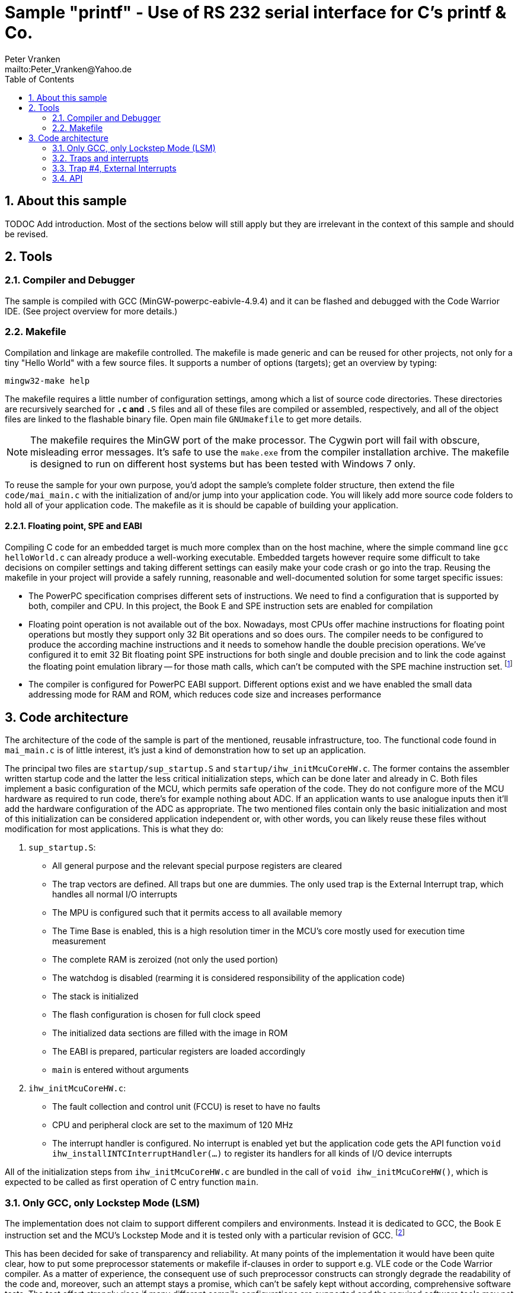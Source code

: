 = Sample "printf" - Use of RS 232 serial interface for C's printf & Co.
:Author:    Peter Vranken
:Email:     mailto:Peter_Vranken@Yahoo.de
:Revision:  1
:toc:       left
:numbered:

== About this sample

TODOC Add introduction. Most of the sections below will still apply but
they are irrelevant in the context of this sample and should be revised.

== Tools

=== Compiler and Debugger

The sample is compiled with GCC (MinGW-powerpc-eabivle-4.9.4) and it can
be flashed and debugged with the Code Warrior IDE. (See project overview
for more details.)

=== Makefile

Compilation and linkage are makefile controlled. The makefile is made
generic and can be reused for other projects, not only for a tiny "Hello World"
with a few source files. It supports a number of options (targets); get an
overview by typing:
 
    mingw32-make help

The makefile requires a little number of configuration settings, among
which a list of source code directories. These directories are recursively
searched for `*.c` and `*.S` files and all of these files are compiled or
assembled, respectively, and all of the object files are linked to the
flashable binary file. Open main file `GNUmakefile` to get more details.

NOTE: The makefile requires the MinGW port of the make processor. The Cygwin
port will fail with obscure, misleading error messages. It's safe to use
the `make.exe` from the compiler installation archive. The makefile is
designed to run on different host systems but has been tested with Windows
7 only.

To reuse the sample for your own purpose, you'd adopt the sample's
complete folder structure, then extend the file `code/mai_main.c` with the
initialization of and/or jump into your application code. You will likely
add more source code folders to hold all of your application code. The
makefile as it is should be capable of building your application.

==== Floating point, SPE and EABI

Compiling C code for an embedded target is much more complex than on the
host machine, where the simple command line `gcc helloWorld.c` can already
produce a well-working executable. Embedded targets however require some
difficult to take decisions on compiler settings and taking different
settings can easily make your code crash or go into the trap. Reusing the
makefile in your project will provide a safely running, reasonable and
well-documented solution for some target specific issues:

- The PowerPC specification comprises different sets of instructions. We
  need to find a configuration that is supported by both, compiler and
  CPU. In this project, the Book E and SPE instruction sets are enabled for
  compilation
- Floating point operation is not available out of the box. Nowadays, most
  CPUs offer machine instructions for floating point operations but mostly
  they support only 32 Bit operations and so does ours. The compiler needs
  to be configured to produce the according machine instructions and it
  needs to somehow handle the double precision operations. We've
  configured it to emit 32 Bit floating point SPE instructions for both
  single and double precision and to link the code against the floating
  point emulation library -- for those math calls, which can't be computed
  with the SPE machine instruction set. footnote:[A remaining, minor issue
  with double precision math calls is documented inside the makefile.]
- The compiler is configured for PowerPC EABI support. Different options
  exist and we have enabled the small data addressing mode for RAM and
  ROM, which reduces code size and increases performance

== Code architecture

The architecture of the code of the sample is part of the mentioned,
reusable infrastructure, too. The functional code found in `mai_main.c` is
of little interest, it's just a kind of demonstration how to set up an
application.

The principal two files are `startup/sup_startup.S` and
`startup/ihw_initMcuCoreHW.c`. The former contains the assembler written
startup code and the latter the less critical initialization steps, which
can be done later and already in C. Both files implement a basic
configuration of the MCU, which permits safe operation of the code. They
do not configure more of the MCU hardware as required to run code, there's
for example nothing about ADC. If an application wants to use analogue
inputs then it'll add the hardware configuration of the ADC as
appropriate. The two mentioned files contain only the basic initialization
and most of this initialization can be considered application independent
or, with other words, you can likely reuse these files without
modification for most applications. This is what they do:

1. `sup_startup.S`:

- All general purpose and the relevant special purpose registers are
  cleared
- The trap vectors are defined. All traps but one are dummies. The only
  used trap is the External Interrupt trap, which handles all normal I/O
  interrupts
- The MPU is configured such that it permits access to all available
  memory
- The Time Base is enabled, this is a high resolution timer in the MCU's
  core mostly used for execution time measurement
- The complete RAM is zeroized (not only the used portion)
- The watchdog is disabled (rearming it is considered responsibility of the
  application code)
- The stack is initialized
- The flash configuration is chosen for full clock speed
- The initialized data sections are filled with the image in ROM
- The EABI is prepared, particular registers are loaded accordingly
- `main` is entered without arguments

2. `ihw_initMcuCoreHW.c`:

- The fault collection and control unit (FCCU) is reset to have no faults
- CPU and peripheral clock are set to the maximum of 120 MHz
- The interrupt handler is configured. No interrupt is enabled yet but the
  application code gets the API function `void
  ihw_installINTCInterruptHandler(...)` to register its handlers for all
  kinds of I/O device interrupts

All of the initialization steps from `ihw_initMcuCoreHW.c` are bundled in
the call of `void ihw_initMcuCoreHW()`, which is expected to be called as
first operation of C entry function `main`.

=== Only GCC, only Lockstep Mode (LSM)

The implementation does not claim to support different compilers and
environments. Instead it is dedicated to GCC, the Book E instruction set
and the MCU's Lockstep Mode and it is tested only with a particular
revision of GCC.
footnote:[The code has been run with MinGW-powerpc-eabi-glo-4.9.2, too,
but compiler and linker settings in the makefile require some changes;
please refer to the early revisions of the makefile.]

This has been decided for sake of transparency and reliability. At many
points of the implementation it would have been quite clear, how to put
some preprocessor statements or makefile if-clauses in order to support
e.g. VLE code or the Code Warrior compiler. As a matter of experience, the
consequent use of such preprocessor constructs can strongly degrade the
readability of the code and, moreover, such an attempt stays a promise,
which can't be safely kept without according, comprehensive software
tests. The test effort strongly rises if many different compile
configurations are supported and the required software tools may not even
be available.

We don't think, that it is too difficult to do the migration to another
configuration. The implementation as it is is well documented and quite
transparent. However, doing the migration and testing the resulting code
should be fully in your own responsibility.

=== Traps and interrupts

The startup code implements all trap handlers. All of them except trap #4
(External Interrupts) are implemented as infinite loops; code execution
stays at one and the same branch instruction. If your software seems to
hang, issue a break from the debugger. If you are indeed in a trap you
will immediately know, which trap your software caught and at which
address the problem arose.

==== How to install your own application trap handlers

The dummy trap handlers are a preliminary development tool only. If your
application wants to implement a true handler it can; you'll have to
change the assembler startup code a bit. Declare your handler using the
`.extern` statement and replace the registration of the dummy handler,
e.g. `sup_IVOR1trap`, in function `initExceptionHandlers` with your
handler.

Place your handler in the linker text section `.ivor` in order to
guarantee that it resides in the same 64k memory page as all the other
handlers, which is a hardware constraint.

=== Trap #4, External Interrupts

The trap of principal interest for any application is trap #4, External
Interrupts. All MCU devices (mostly I/O), which can signal their events by
interrupt, are connected to the MCU's Interrupt Controller (INTC). The
INTC prioritizes their interrupt requests and routes the most important
one through to CPU trap #4. Consequently, there's only one interrupt
handler for all possible I/O interrupts ("External Interrupts"). This
handler has been implemented for you.
  footnote:[It could be exchanged with your own handler like it has been
described for any trap handler in section <<How to install your own
application trap handlers>>.]

The handler for External Interrupts saves the context, queries the INTC
for the interrupt source and branches into a sub-routine, which is
specific for that source. This "sub-routine" is a normal C function, which
is provided by your application. From your perspective of an application
programmer, this function effectively is the interrupt handler for the
given interrupt source.

All of these application provided interrupt handlers are held in a large
table of those. Putting a handler into this table is called "registering
an interrupt handler" and an API function to do so is provided to the
application code (see below).

Any reasonable application will require serving a number of interrupt
sources. It'll configure the according I/O device, implement an according
interrupt handler and register this handler for the I/O device. After
having completed this for all required I/O devices, the application will
globally enable interrupt handling and the application is running.
  footnote:[The startup software enters `main()` with all External Interrupt
handling disabled, i.e. MSR bit EE is cleared.]
  
No reasonable application will require serving all available interrupt
sources. The table of registered handlers is initially filled with a dummy
handler for all of them. This dummy handler can't really serve an
interrupt as it knows nothing about the source device. It would be called
if and only if the related interrupt source is enabled and no true handler
is registered for it. This is considered a severe bug in the application
code and the dummy handler has been installed only for problem reporting
and avoidance of undefined code behavior. In DEBUG compilation, the dummy
handler uses a global variable to indicate the interrupt source and an
assertion reports the location of the problem. In PRODUCTION compilation,
the handler is registered at priority zero and it'll immediately return.
Priority zero will make that the interrupt is never routed through to the
CPU.

Summarizing, we have a hard-coded set of CPU trap handlers -- exchange
requires assembler source code change -- and interrupt handlers for
serving the I/O devices of interest, which are registered by the
application at run-time.

=== API

Besides doing the basic, widely reusable initialization of the MCU, the
startup code described above offers a kind of tiny API to the application.
The sample's functional code demonstrates how to use it. Particularly,
there is the registration of interrupt handlers and a set of functions to
safely implement the data exchange between interrupts and other code
contexts.

==== System initialization

The application needs to complete the basic hardware initialization
immediately after entry into main:

    #include "ihw_initMcuCoreHW.h"
    ihw_initMcuCoreHW();

After this call, the application can start doing the further hardware
initialization as appropriate for its own needs.
  
==== Interrupt registration

The registration of interrupts relates to the External Interrupts, i.e. to
interrupts, which are raised by the devices that are connected to the
Interrupt Controller (INTC) and which are routed through to the CPU by the
INTC. All devices that are connected to the INTC are identified by an
index. You'll find a table of all connected interrupt sources and their
index in the MPC5643L Microcontroller Reference Manual, section 28.7,
table 28-4.

If you configure a device to generate interrupts then you will surely
register your interrupt handler for this device. Look for its index
(labeled "IRQ #" in table 28-4) and call

    #include "ihw_initMcuCoreHW.h"
    void ihw_installINTCInterruptHandler( void (*interruptHandler)(void)
                                        , unsigned short vectorNum
                                        , unsigned char psrPriority
                                        , bool isPreemptable
                                        );
    
.interruptHandler
`interruptHandler` is the function implemented in your application, that
serves the device when it raises the interrupt. Note, this is an ordinary
C function. No particular type decoration is required to declare it as
interrupt routine. This is because the function is just a sub-routine of
the true, reusable interrupt handler that is implemented in the startup
code, see file `int_INTCInterruptHandler.S`.

.vectorNum
`vectorNum` is the index of the interrupt source according to table 28-4.

.psrPriority
`psrPriority` is the priority of the interrupt in the range 0..15. (Where
0 is a theoretical option only; this lowest possible priority will make
the interrupt never be served at all.)

If different interrupt handlers have differing priorities then the handler
of the lower priority can basically be preempted by handlers of higher
priority. It is important to note that this implies that the handler of a
given interrupt source can never be interrupted by the same source. A
handler therefore doesn't necessarily need to be reentrant.
  footnote:[Interrupt source is not identical to I/O device. Some devices
can raise different interrupts to signal different events. It's a matter
of application design to assign them same or different priorities.]
  
.isPreemptable  
The basic, priority controlled preemption of handlers by others can be
fine tuned using this argument. If `isPreemptable` is set to `false` then the
registered interrupt handler is entered with the MSR bit EE cleared, i.e.
the CPU will not serve any other External Interrupts. The handler becomes
effectively non-preemptable with respect to all other External Interrupts.

The normal setting should be `true`. Inhibit preemption only if there's
good reason to do so.

NOTE: Machine Check and Critical Interrupt are always enabled. They are
not used, there's normally no source for these interrupts, but they are
connected to the empty trap handlers and can report severe code errors by
going into those traps. The debugger would immediately show the details of
the problem.

==== Mutual exclusion, critical sections

Virtually all interrupt handlers will share some data with either the main
application context or other handlers. Due to the different CPU contexts
the handlers are running in, this cannot generally be done by simple,
unprotected assignments to shared data objects. Mutual exclusion from
coincidental data access needs to be implemented. A pair of functions is
offered to implement so called critical sections, i.e. code passages, the
execution of which is surely not preempted by other contexts. See the code
example:

    #include "ihw_initMcuCoreHW.h"
    uint32_t msr = ihw_enterCriticalSection();
    {
        /* Put your protected code here. It is executed with mutual
           exclusion with other handlers and/or main context. */
    }
    ihw_leaveCriticalSection(msr);
    
Note, that the main context and all handlers are strictly prioritized.
Among all contexts that access the same shared data object it makes no
sense to implement a critical section in the context(s) of highest
priority -- this (these) context(s) won't anyway be preempted by all
the competitors.

Critical sections may be nested. In large code structures it may not
always be evident to a local routine if it is already called, and surely
under all imaginable circumstances, inside a critical section and it is
permitted to open another one. When it leaves its local critical section
it will not alter the status before -- be it in or not in another critical
section. This is why the enter function returns the status so far as
"msr".

==== Suspend all External Interrupts

Very similar to the implementation and meaning of critical sections is the
function pair to suspend and resume all External Interrupts. The major
difference is that these function can't be nested and that they don't
necessarily need to be called pairwise:

    #include "ihw_initMcuCoreHW.h"
    void ihw_suspendAllInterrupts();
    void ihw_resumeAllInterrupts();
    
A typical use case is with interrupt handlers, which are registered as
non-preemptable. Such a handler is entered with all External Interrupts being
suspended and can do some critical operations, which require this. It may
then call `ihw_resumeAllInterrupts` and continue doing less critical stuff
as a normal, preemptable handler.

==== Lock-free data exchange

Mutual exclusion is not always required. There are lock-free techniques,
which are mostly built on volatile flag variables that signal particular
application states and on memory barriers that separate the code
implementing the signaled action from the code doing the signaling. Our
project is configured such that a full memory barrier can be placed in the
code by:

    #include <stdatomic.h>
    atomic_thread_fence(memory_order_seq_cst);
